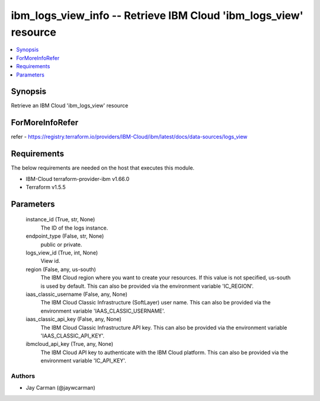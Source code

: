 
ibm_logs_view_info -- Retrieve IBM Cloud 'ibm_logs_view' resource
=================================================================

.. contents::
   :local:
   :depth: 1


Synopsis
--------

Retrieve an IBM Cloud 'ibm_logs_view' resource


ForMoreInfoRefer
----------------
refer - https://registry.terraform.io/providers/IBM-Cloud/ibm/latest/docs/data-sources/logs_view

Requirements
------------
The below requirements are needed on the host that executes this module.

- IBM-Cloud terraform-provider-ibm v1.66.0
- Terraform v1.5.5



Parameters
----------

  instance_id (True, str, None)
    The ID of the logs instance.


  endpoint_type (False, str, None)
    public or private.


  logs_view_id (True, int, None)
    View id.


  region (False, any, us-south)
    The IBM Cloud region where you want to create your resources. If this value is not specified, us-south is used by default. This can also be provided via the environment variable 'IC_REGION'.


  iaas_classic_username (False, any, None)
    The IBM Cloud Classic Infrastructure (SoftLayer) user name. This can also be provided via the environment variable 'IAAS_CLASSIC_USERNAME'.


  iaas_classic_api_key (False, any, None)
    The IBM Cloud Classic Infrastructure API key. This can also be provided via the environment variable 'IAAS_CLASSIC_API_KEY'.


  ibmcloud_api_key (True, any, None)
    The IBM Cloud API key to authenticate with the IBM Cloud platform. This can also be provided via the environment variable 'IC_API_KEY'.













Authors
~~~~~~~

- Jay Carman (@jaywcarman)

